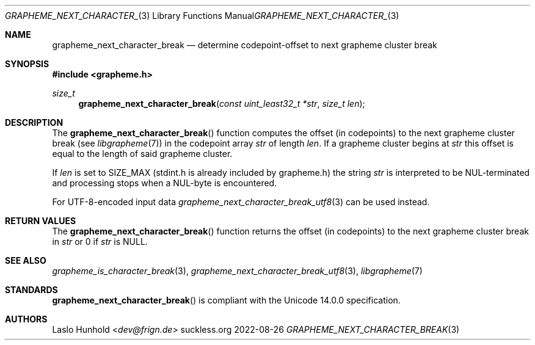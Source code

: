 .Dd 2022-08-26
.Dt GRAPHEME_NEXT_CHARACTER_BREAK 3
.Os suckless.org
.Sh NAME
.Nm grapheme_next_character_break
.Nd determine codepoint-offset to next grapheme cluster break
.Sh SYNOPSIS
.In grapheme.h
.Ft size_t
.Fn grapheme_next_character_break "const uint_least32_t *str" "size_t len"
.Sh DESCRIPTION
The
.Fn grapheme_next_character_break
function computes the offset (in codepoints) to the next grapheme
cluster break (see
.Xr libgrapheme 7 )
in the codepoint array
.Va str
of length
.Va len .
If a grapheme cluster begins at
.Va str
this offset is equal to the length of said grapheme cluster.
.Pp
If
.Va len
is set to
.Dv SIZE_MAX
(stdint.h is already included by grapheme.h) the string
.Va str
is interpreted to be NUL-terminated and processing stops when a
NUL-byte is encountered.
.Pp
For UTF-8-encoded input data
.Xr grapheme_next_character_break_utf8 3
can be used instead.
.Sh RETURN VALUES
The
.Fn grapheme_next_character_break
function returns the offset (in codepoints) to the next grapheme cluster
break in
.Va str
or 0 if
.Va str
is
.Dv NULL .
.Sh SEE ALSO
.Xr grapheme_is_character_break 3 ,
.Xr grapheme_next_character_break_utf8 3 ,
.Xr libgrapheme 7
.Sh STANDARDS
.Fn grapheme_next_character_break
is compliant with the Unicode 14.0.0 specification.
.Sh AUTHORS
.An Laslo Hunhold Aq Mt dev@frign.de
